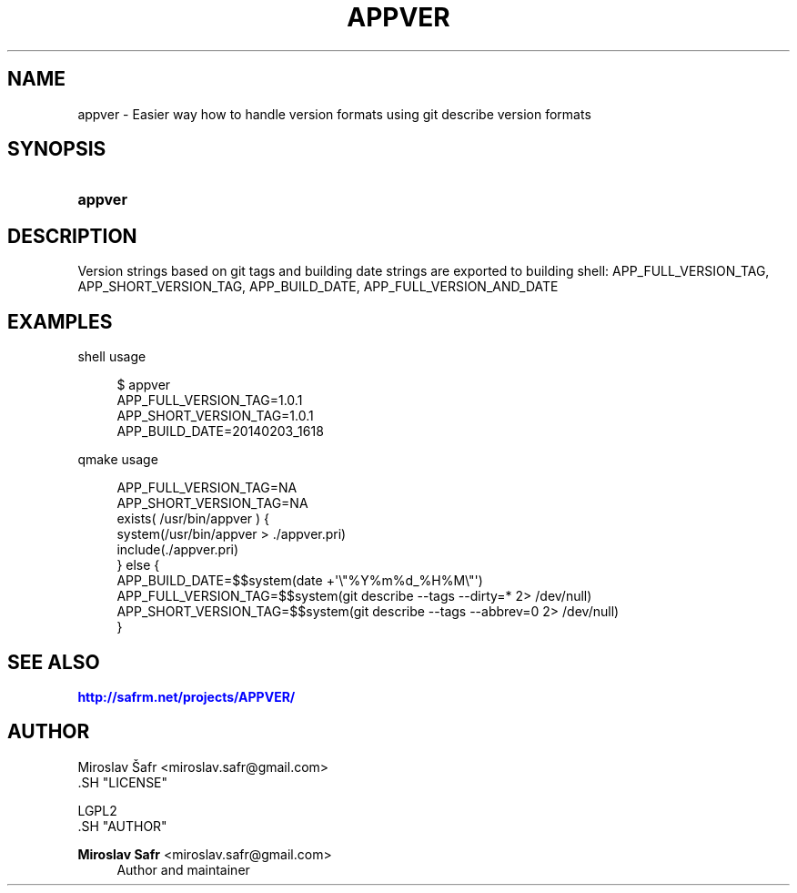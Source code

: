 '\" t
.\"     Title: appver
.\"    Author: Miroslav Safr <miroslav.safr@gmail.com>
.\" Generator: DocBook XSL Stylesheets v1.76.1 <http://docbook.sf.net/>
.\"      Date: 20140203_1623
.\"    Manual: Easier way how to handle version formats
.\"    Source: appver 1.0.1
.\"  Language: English
.\"
.TH "APPVER" "1" "20140203_1623" "appver 1.0.1" "Easier way how to handle versi"
.\" -----------------------------------------------------------------
.\" * Define some portability stuff
.\" -----------------------------------------------------------------
.\" ~~~~~~~~~~~~~~~~~~~~~~~~~~~~~~~~~~~~~~~~~~~~~~~~~~~~~~~~~~~~~~~~~
.\" http://bugs.debian.org/507673
.\" http://lists.gnu.org/archive/html/groff/2009-02/msg00013.html
.\" ~~~~~~~~~~~~~~~~~~~~~~~~~~~~~~~~~~~~~~~~~~~~~~~~~~~~~~~~~~~~~~~~~
.ie \n(.g .ds Aq \(aq
.el       .ds Aq '
.\" -----------------------------------------------------------------
.\" * set default formatting
.\" -----------------------------------------------------------------
.\" disable hyphenation
.nh
.\" disable justification (adjust text to left margin only)
.ad l
.\" -----------------------------------------------------------------
.\" * MAIN CONTENT STARTS HERE *
.\" -----------------------------------------------------------------
.SH "NAME"
appver \- Easier way how to handle version formats using git describe version formats
.SH "SYNOPSIS"
.HP \w'\fBappver\fR\ 'u
\fBappver\fR
.SH "DESCRIPTION"
.PP
Version strings based on git tags and building date strings are exported to building shell: APP_FULL_VERSION_TAG, APP_SHORT_VERSION_TAG, APP_BUILD_DATE, APP_FULL_VERSION_AND_DATE
.SH "EXAMPLES"
.PP
shell usage
.sp
.if n \{\
.RS 4
.\}
.nf
         $ appver 
         APP_FULL_VERSION_TAG=1\&.0\&.1
         APP_SHORT_VERSION_TAG=1\&.0\&.1
         APP_BUILD_DATE=20140203_1618
      
.fi
.if n \{\
.RE
.\}
.PP
qmake usage
.sp
.if n \{\
.RS 4
.\}
.nf
        APP_FULL_VERSION_TAG=NA
        APP_SHORT_VERSION_TAG=NA
        exists( /usr/bin/appver ) {
            system(/usr/bin/appver > \&./appver\&.pri)
            include(\&./appver\&.pri)
          } else {
            APP_BUILD_DATE=$$system(date +\*(Aq\e"%Y%m%d_%H%M\e"\*(Aq)
            APP_FULL_VERSION_TAG=$$system(git describe \-\-tags  \-\-dirty=* 2> /dev/null)
            APP_SHORT_VERSION_TAG=$$system(git describe \-\-tags \-\-abbrev=0 2> /dev/null)
          }
      
.fi
.if n \{\
.RE
.\}
.sp
.SH "SEE ALSO"
.PP

\m[blue]\fB\%http://safrm.net/projects/APPVER/\fR\m[]
.SH "AUTHOR"

    Miroslav Šafr <miroslav\&.safr@gmail\&.com>
  .SH "LICENSE"

   LGPL2
  .SH "AUTHOR"
.PP
\fBMiroslav Safr\fR <\&miroslav\&.safr@gmail\&.com\&>
.RS 4
Author and maintainer
.RE
